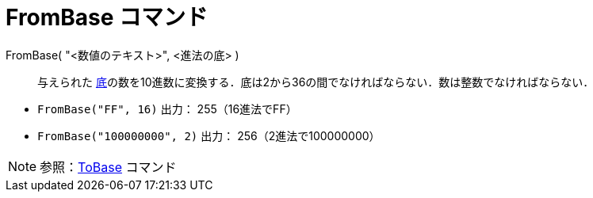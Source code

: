 = FromBase コマンド
ifdef::env-github[:imagesdir: /ja/modules/ROOT/assets/images]

FromBase( "<数値のテキスト>", <進法の底> )::
  与えられた
  http://en.wikipedia.org/wiki/Radix[底]の数を10進数に変換する．底は2から36の間でなければならない．数は整数でなければならない．

[EXAMPLE]
====

* `++FromBase("FF", 16)++` 出力： 255（16進法でFF）
* `++FromBase("100000000", 2)++` 出力： 256（2進法で100000000）

====

[NOTE]
====

参照：xref:/commands/ToBase.adoc[ToBase] コマンド

====

